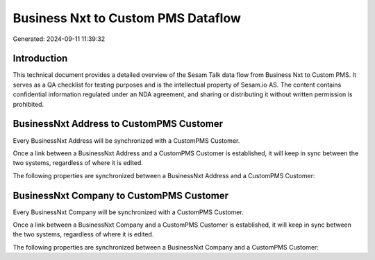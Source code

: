 ===================================
Business Nxt to Custom PMS Dataflow
===================================

Generated: 2024-09-11 11:39:32

Introduction
------------

This technical document provides a detailed overview of the Sesam Talk data flow from Business Nxt to Custom PMS. It serves as a QA checklist for testing purposes and is the intellectual property of Sesam.io AS. The content contains confidential information regulated under an NDA agreement, and sharing or distributing it without written permission is prohibited.

BusinessNxt Address to CustomPMS Customer
-----------------------------------------
Every BusinessNxt Address will be synchronized with a CustomPMS Customer.

Once a link between a BusinessNxt Address and a CustomPMS Customer is established, it will keep in sync between the two systems, regardless of where it is edited.

The following properties are synchronized between a BusinessNxt Address and a CustomPMS Customer:

.. list-table::
   :header-rows: 1

   * - BusinessNxt Address Property
     - CustomPMS Customer Property
     - CustomPMS Data Type


BusinessNxt Company to CustomPMS Customer
-----------------------------------------
Every BusinessNxt Company will be synchronized with a CustomPMS Customer.

Once a link between a BusinessNxt Company and a CustomPMS Customer is established, it will keep in sync between the two systems, regardless of where it is edited.

The following properties are synchronized between a BusinessNxt Company and a CustomPMS Customer:

.. list-table::
   :header-rows: 1

   * - BusinessNxt Company Property
     - CustomPMS Customer Property
     - CustomPMS Data Type

